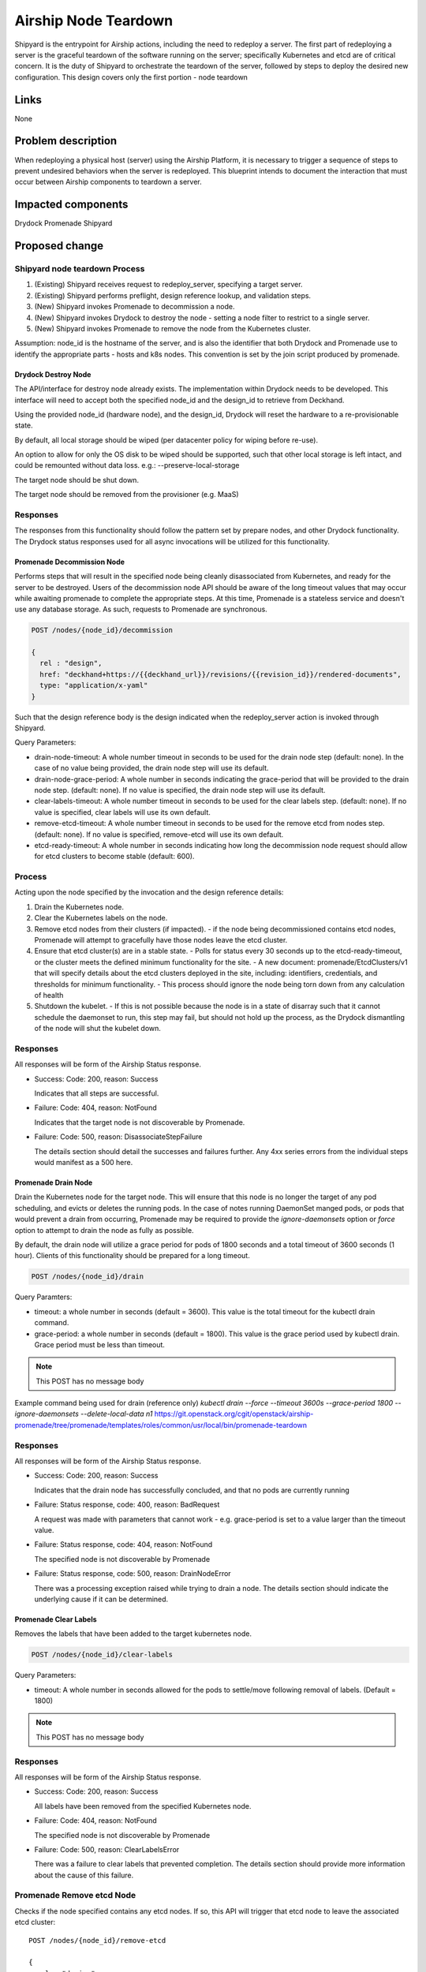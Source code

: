 ..
      Copyright 2018 AT&T Intellectual Property.
      All Rights Reserved.

      Licensed under the Apache License, Version 2.0 (the "License"); you may
      not use this file except in compliance with the License. You may obtain
      a copy of the License at

          http://www.apache.org/licenses/LICENSE-2.0

      Unless required by applicable law or agreed to in writing, software
      distributed under the License is distributed on an "AS IS" BASIS, WITHOUT
      WARRANTIES OR CONDITIONS OF ANY KIND, either express or implied. See the
      License for the specific language governing permissions and limitations
      under the License.

.. index::
   single: Teardown node
   single: workflow;redeploy_server
   single: Drydock
   single: Promenade
   single: Shipyard


.. _node-teardown:

=====================
Airship Node Teardown
=====================

Shipyard is the entrypoint for Airship actions, including the need to redeploy a
server. The first part of redeploying a server is the graceful teardown of the
software running on the server; specifically Kubernetes and etcd are of
critical concern. It is the duty of Shipyard to orchestrate the teardown of the
server, followed by steps to deploy the desired new configuration. This design
covers only the first portion - node teardown


Links
=====

None

Problem description
===================

When redeploying a physical host (server) using the Airship Platform,
it is necessary to trigger a sequence of steps to prevent undesired behaviors
when the server is redeployed. This blueprint intends to document the
interaction that must occur between Airship components to teardown a server.

Impacted components
===================

Drydock
Promenade
Shipyard

Proposed change
===============

Shipyard node teardown Process
~~~~~~~~~~~~~~~~~~~~~~~~~~~~~~
#. (Existing) Shipyard receives request to redeploy_server, specifying a target
   server.
#. (Existing) Shipyard performs preflight, design reference lookup, and
   validation steps.
#. (New) Shipyard invokes Promenade to decommission a node.
#. (New) Shipyard invokes Drydock to destroy the node - setting a node
   filter to restrict to a single server.
#. (New) Shipyard invokes Promenade to remove the node from the Kubernetes
   cluster.

Assumption:
node_id is the hostname of the server, and is also the identifier that both
Drydock and Promenade use to identify the appropriate parts - hosts and k8s
nodes. This convention is set by the join script produced by promenade.

Drydock Destroy Node
--------------------
The API/interface for destroy node already exists. The implementation within
Drydock needs to be developed. This interface will need to accept both the
specified node_id and the design_id to retrieve from Deckhand.

Using the provided node_id (hardware node), and the design_id, Drydock will
reset the hardware to a re-provisionable state.

By default, all local storage should be wiped (per datacenter policy for
wiping before re-use).

An option to allow for only the OS disk to be wiped should be supported, such
that other local storage is left intact, and could be remounted without data
loss. e.g.: --preserve-local-storage

The target node should be shut down.

The target node should be removed from the provisioner (e.g. MaaS)

Responses
~~~~~~~~~
The responses from this functionality should follow the pattern set by prepare
nodes, and other Drydock functionality. The Drydock status responses used for
all async invocations will be utilized for this functionality.

Promenade Decommission Node
---------------------------
Performs steps that will result in the specified node being cleanly
disassociated from Kubernetes, and ready for the server to be destroyed.
Users of the decommission node API should be aware of the long timeout values
that may occur while awaiting promenade to complete the appropriate steps.
At this time, Promenade is a stateless service and doesn't use any database
storage. As such, requests to Promenade are synchronous.

.. code:: json

  POST /nodes/{node_id}/decommission

  {
    rel : "design",
    href: "deckhand+https://{{deckhand_url}}/revisions/{{revision_id}}/rendered-documents",
    type: "application/x-yaml"
  }

Such that the design reference body is the design indicated when the
redeploy_server action is invoked through Shipyard.

Query Parameters:

-  drain-node-timeout: A whole number timeout in seconds to be used for the
   drain node step (default: none). In the case of no value being provided,
   the drain node step will use its default.
-  drain-node-grace-period: A whole number in seconds indicating the
   grace-period that will be provided to the drain node step. (default: none).
   If no value is specified, the drain node step will use its default.
-  clear-labels-timeout: A whole number timeout in seconds to be used for the
   clear labels step. (default: none).  If no value is specified, clear labels
   will use its own default.
-  remove-etcd-timeout: A whole number timeout in seconds to be used for the
   remove etcd from nodes step. (default: none). If no value is specified,
   remove-etcd will use its own default.
-  etcd-ready-timeout: A whole number in seconds indicating how long the
   decommission node request should allow for etcd clusters to become stable
   (default: 600).

Process
~~~~~~~
Acting upon the node specified by the invocation and the design reference
details:

#. Drain the Kubernetes node.
#. Clear the Kubernetes labels on the node.
#. Remove etcd nodes from their clusters (if impacted).
   - if the node being decommissioned contains etcd nodes, Promenade will
   attempt to gracefully have those nodes leave the etcd cluster.
#. Ensure that etcd cluster(s) are in a stable state.
   - Polls for status every 30 seconds up to the etcd-ready-timeout, or the
   cluster meets the defined minimum functionality for the site.
   - A new document: promenade/EtcdClusters/v1 that will specify details about
   the etcd clusters deployed in the site, including: identifiers,
   credentials, and thresholds for minimum functionality.
   - This process should ignore the node being torn down from any calculation
   of health
#. Shutdown the kubelet.
   - If this is not possible because the node is in a state of disarray such
   that it cannot schedule the daemonset to run, this step may fail, but
   should not hold up the process, as the Drydock dismantling of the node
   will shut the kubelet down.

Responses
~~~~~~~~~
All responses will be form of the Airship Status response.

-  Success: Code: 200, reason: Success

   Indicates that all steps are successful.

-  Failure: Code: 404, reason: NotFound

   Indicates that the target node is not discoverable by Promenade.

-  Failure: Code: 500, reason: DisassociateStepFailure

   The details section should detail the successes and failures further. Any
   4xx series errors from the individual steps would manifest as a 500 here.

Promenade Drain Node
--------------------
Drain the Kubernetes node for the target node. This will ensure that this node
is no longer the target of any pod scheduling, and evicts or deletes the
running pods. In the case of notes running DaemonSet manged pods, or pods
that would prevent a drain from occurring, Promenade may be required to provide
the `ignore-daemonsets` option or `force` option to attempt to drain the node
as fully as possible.

By default, the drain node will utilize a grace period for pods of 1800
seconds and a total timeout of 3600 seconds (1 hour). Clients of this
functionality should be prepared for a long timeout.

.. code:: json

  POST /nodes/{node_id}/drain

Query Paramters:

-  timeout: a whole number in seconds (default = 3600). This value is the total
   timeout for the kubectl drain command.
-  grace-period: a whole number in seconds (default = 1800). This value is the
   grace period used by kubectl drain. Grace period must be less than timeout.

.. note::

   This POST has no message body

Example command being used for drain (reference only)
`kubectl drain --force --timeout 3600s --grace-period 1800 --ignore-daemonsets --delete-local-data n1`
https://git.openstack.org/cgit/openstack/airship-promenade/tree/promenade/templates/roles/common/usr/local/bin/promenade-teardown

Responses
~~~~~~~~~
All responses will be form of the Airship Status response.

-  Success: Code: 200, reason: Success

   Indicates that the drain node has successfully concluded, and that no pods
   are currently running

-  Failure: Status response, code: 400, reason: BadRequest

   A request was made with parameters that cannot work - e.g. grace-period is
   set to a value larger than the timeout value.

-  Failure: Status response, code: 404, reason: NotFound

   The specified node is not discoverable by Promenade

-  Failure: Status response, code: 500, reason: DrainNodeError

   There was a processing exception raised while trying to drain a node. The
   details section should indicate the underlying cause if it can be
   determined.

Promenade Clear Labels
----------------------
Removes the labels that have been added to the target kubernetes node.

.. code:: json

  POST /nodes/{node_id}/clear-labels

Query Parameters:

-  timeout: A whole number in seconds allowed for the pods to settle/move
   following removal of labels. (Default = 1800)

.. note::

   This POST has no message body

Responses
~~~~~~~~~
All responses will be form of the Airship Status response.

-  Success: Code: 200, reason: Success

   All labels have been removed from the specified Kubernetes node.

-  Failure: Code: 404, reason: NotFound

   The specified node is not discoverable by Promenade

-  Failure: Code: 500, reason: ClearLabelsError

   There was a failure to clear labels that prevented completion. The details
   section should provide more information about the cause of this failure.

Promenade Remove etcd Node
~~~~~~~~~~~~~~~~~~~~~~~~~~
Checks if the node specified contains any etcd nodes. If so, this API will
trigger that etcd node to leave the associated etcd cluster::

  POST /nodes/{node_id}/remove-etcd

  {
    rel : "design",
    href: "deckhand+https://{{deckhand_url}}/revisions/{{revision_id}}/rendered-documents",
    type: "application/x-yaml"
  }

Query Parameters:

-  timeout: A whole number in seconds allowed for the removal of etcd nodes
   from the targe node. (Default = 1800)

Responses
~~~~~~~~~
All responses will be form of the Airship Status response.

-  Success: Code: 200, reason: Success

   All etcd nodes have been removed from the specified node.

-  Failure: Code: 404, reason: NotFound

   The specified node is not discoverable by Promenade

-  Failure: Code: 500, reason: RemoveEtcdError

   There was a failure to remove etcd from the target node that prevented
   completion within the specified timeout, or that etcd prevented removal of
   the node because it would result in the cluster being broken. The details
   section should provide more information about the cause of this failure.


Promenade Check etcd
~~~~~~~~~~~~~~~~~~~~
Retrieves the current interpreted state of etcd.

GET /etcd-cluster-health-statuses?design_ref={the design ref}

Where the design_ref parameter is required for appropriate operation, and is in
the same format as used for the join-scripts API.

Query Parameters:

-  design_ref: (Required) the design reference to be used to discover etcd
   instances.

Responses
~~~~~~~~~
All responses will be form of the Airship Status response.

-  Success: Code: 200, reason: Success

   The status of each etcd in the site will be returned in the details section.
   Valid values for status are: Healthy, Unhealthy

https://github.com/openstack/airship-in-a-bottle/blob/master/doc/source/api-conventions.rst#status-responses

.. code:: json

  { "...": "... standard status response ...",
    "details": {
      "errorCount": {{n}},
      "messageList": [
        { "message": "Healthy",
          "error": false,
          "kind": "HealthMessage",
          "name": "{{the name of the etcd service}}"
        },
        { "message": "Unhealthy"
          "error": false,
          "kind": "HealthMessage",
          "name": "{{the name of the etcd service}}"
        },
        { "message": "Unable to access Etcd"
          "error": true,
          "kind": "HealthMessage",
          "name": "{{the name of the etcd service}}"
        }
      ]
    }
    ...
  }

-  Failure: Code: 400, reason: MissingDesignRef

   Returned if the design_ref parameter is not specified

-  Failure: Code: 404, reason: NotFound

   Returned if the specified etcd could not be located

-  Failure: Code: 500, reason: EtcdNotAccessible

   Returned if the specified etcd responded with an invalid health response
   (Not just simply unhealthy - that's a 200).


Promenade Shutdown Kubelet
--------------------------
Shuts down the kubelet on the specified node. This is accomplished by Promenade
setting the label `promenade-decomission: enabled` on the node, which will
trigger a newly-developed daemonset to run something like:
`systemctl disable kubelet && systemctl stop kubelet`.
This daemonset will effectively sit dormant until nodes have the appropriate
label added, and then perform the kubelet teardown.

.. code:: json

  POST /nodes/{node_id}/shutdown-kubelet

.. note::

   This POST has no message body

Responses
~~~~~~~~~
All responses will be form of the Airship Status response.

-  Success: Code: 200, reason: Success

   The kubelet has been successfully shutdown

-  Failure: Code: 404, reason: NotFound

   The specified node is not discoverable by Promenade

-  Failure: Code: 500, reason: ShutdownKubeletError

   The specified node's kubelet fails to shutdown. The details section of the
   status response should contain reasonable information about the source of
   this failure

Promenade Delete Node from Cluster
----------------------------------
Updates the Kubernetes cluster, removing the specified node. Promenade should
check that the node is drained/cordoned and has no labels other than
`promenade-decomission: enabled`. In either of these cases, the API should
respond with a 409 Conflict response.

.. code:: json

  POST /nodes/{node_id}/remove-from-cluster

.. note::

   This POST has no message body

Responses
~~~~~~~~~
All responses will be form of the Airship Status response.

-  Success: Code: 200, reason: Success

   The specified node has been removed from the Kubernetes cluster.

-  Failure: Code: 404, reason: NotFound

   The specified node is not discoverable by Promenade

-  Failure: Code: 409, reason: Conflict

   The specified node cannot be deleted due to checks that the node is
   drained/cordoned and has no labels (other than possibly
   `promenade-decomission: enabled`).

-  Failure: Code: 500, reason: DeleteNodeError

   The specified node cannot be removed from the cluster due to an error from
   Kubernetes. The details section of the status response should contain more
   information about the failure.


Shipyard Tag Releases
---------------------
Shipyard will need to mark Deckhand revisions with tags when there are
successful deploy_site or update_site actions to be able to determine the last
known good design. This is related to issue 16 for Shipyard, which utilizes the
same need.

.. note::

   Repeated from https://github.com/att-comdev/shipyard/issues/16

   When multiple configdocs commits have been done since the last deployment,
   there is no ready means to determine what's being done to the site. Shipyard
   should reject deploy site or update site requests that have had multiple
   commits since the last site true-up action. An option to override this guard
   should be allowed for the actions in the form of a parameter to the action.

   The configdocs API should provide a way to see what's been changed since the
   last site true-up, not just the last commit of configdocs. This might be
   accommodated by new deckhand tags like the 'commit' tag, but for
   'site true-up' or similar applied by the deploy and update site commands.

The design for issue 16 includes the bare-minimum marking of Deckhand
revisions. This design is as follows:

Scenario
~~~~~~~~
Multiple commits occur between site actions (deploy_site, update_site) - those
actions that attempt to bring a site into compliance with a site design.
When this occurs, the current system of being able to only see what has changed
between committed and the buffer versions (configdocs diff) is insufficient
to be able to investigate what has changed since the last successful (or
unsuccessful) site action.
To accommodate this, Shipyard needs several enhancements.

Enhancements
~~~~~~~~~~~~

#. Deckhand revision tags for site actions

   Using the tagging facility provided by Deckhand, Shipyard will tag the end
   of site actions.
   Upon completing a site action successfully tag the revision being used with
   the tag site-action-success, and a body of dag_id:<dag_id>

   Upon completion of a site action unsuccessfully, tag the revision being used
   with the tag site-action-failure, and a body of dag_id:<dag_id>

   The completion tags should only be applied upon failure if the site action
   gets past document validation successfully (i.e. gets to the point where it
   can start making changes via the other Airship components)

   This could result in a single revision having both site-action-success and
   site-action-failure if a later re-invocation of a site action is successful.

#. Check for intermediate committed revisions

   Upon running a site action, before tagging the revision with the site action
   tag(s), the dag needs to check to see if there are committed revisions that
   do not have an associated site-action tag.  If there are any committed
   revisions since the last site action other than the current revision being
   used (between them), then the action should not be allowed to proceed (stop
   before triggering validations). For the calculation of intermediate
   committed revisions, assume revision 0 if there are no revisions with a
   site-action tag (null case)

   If the action is invoked with a parameter of
   allow-intermediate-commits=true, then this check should log that the
   intermediate committed revisions check is being skipped and not take any
   other action.

#. Support action parameter of allow-intermediate-commits=true|false

   In the CLI for create action, the --param option supports adding parameters
   to actions. The parameters passed should be relayed by the CLI to the API
   and ultimately to the invocation of the DAG.  The DAG as noted above will
   check for the presense of allow-intermediate-commits=true.  This needs to be
   tested to work.

#. Shipyard needs to support retrieving configdocs and rendered documents for
   the last successful site action, and last site action (successful or not
   successful)

   --successful-site-action
   --last-site-action
   These options would be mutually exclusive of --buffer or --committed

#. Shipyard diff (shipyard get configdocs)

   Needs to support an option to do the diff of the buffer vs. the last
   successful site action and the last site action (succesful or not
   successful).

   Currently there are no options to select which versions to diff (always
   buffer vs. committed)

   support:
   --base-version=committed | successful-site-action | last-site-action (Default = committed)
   --diff-version=buffer | committed | successful-site-action | last-site-action (Default = buffer)

   Equivalent query parameters need to be implemented in the API.

Because the implementation of this design will result in the tagging of
successful site-actions, Shipyard will be able to determine the correct
revision to use while attempting to teardown a node.

If the request to teardown a node indicates a revision that doesn't exist, the
command to do so (e.g. redeploy_server) should not continue, but rather fail
due to a missing precondition.

The invocation of the Promenade and Drydock steps in this design will utilize
the appropriate tag based on the request (default is successful-site-action) to
determine the revision of the Deckhand documents used as the design-ref.

Shipyard redeploy_server Action
-------------------------------
The redeploy_server action currently accepts a target node. Additional
supported parameters are needed:

#. preserve-local-storage=true which will instruct Drydock to only wipe the
   OS drive, and any other local storage will not be wiped. This would allow
   for the drives to be remounted to the server upon re-provisioning. The
   default behavior is that local storage is not preserved.

#. target-revision=committed | successful-site-action | last-site-action
   This will indicate which revision of the design will be used as the
   reference for what should be re-provisioned after the teardown.
   The default is successful-site-action, which is the closest representation
   to the last-known-good state.

These should be accepted as parameters to the action API/CLI and modify the
behavior of the redeploy_server DAG.

Security impact
---------------

None. This change introduces no new security concerns outside of established
patterns for RBAC controls around API endpoints.

Performance impact
------------------

As this is an on-demand action, there is no expected performance impact to
existing processes, although tearing down a host may result in temporary
degraded service capacity in the case of needing to move workloads to different
hosts, or a more simple case of reduced capacity.

Alternatives
------------

N/A

Implementation
==============

None at this time

Dependencies
============

None.


References
==========

None
